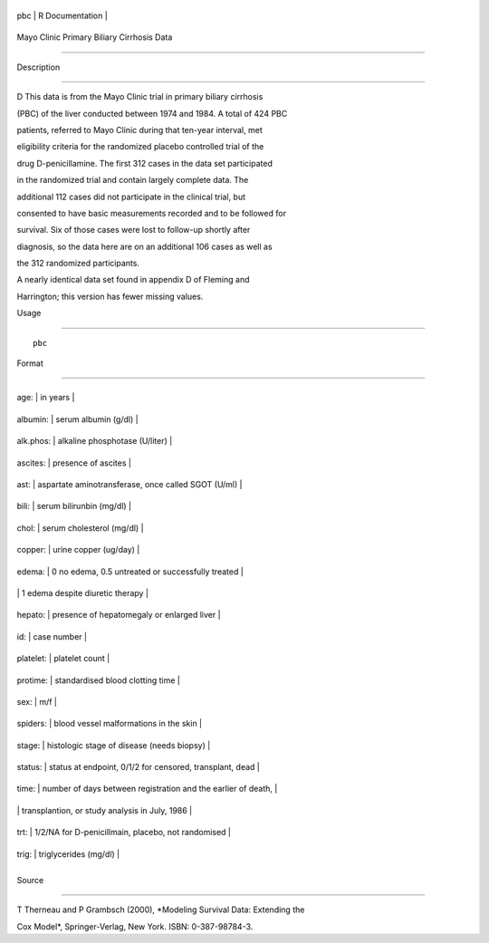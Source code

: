 +-------+-------------------+
| pbc   | R Documentation   |
+-------+-------------------+

Mayo Clinic Primary Biliary Cirrhosis Data
------------------------------------------

Description
~~~~~~~~~~~

D This data is from the Mayo Clinic trial in primary biliary cirrhosis
(PBC) of the liver conducted between 1974 and 1984. A total of 424 PBC
patients, referred to Mayo Clinic during that ten-year interval, met
eligibility criteria for the randomized placebo controlled trial of the
drug D-penicillamine. The first 312 cases in the data set participated
in the randomized trial and contain largely complete data. The
additional 112 cases did not participate in the clinical trial, but
consented to have basic measurements recorded and to be followed for
survival. Six of those cases were lost to follow-up shortly after
diagnosis, so the data here are on an additional 106 cases as well as
the 312 randomized participants.

A nearly identical data set found in appendix D of Fleming and
Harrington; this version has fewer missing values.

Usage
~~~~~

::

    pbc

Format
~~~~~~

+-------------+-----------------------------------------------------------------+
| age:        | in years                                                        |
+-------------+-----------------------------------------------------------------+
| albumin:    | serum albumin (g/dl)                                            |
+-------------+-----------------------------------------------------------------+
| alk.phos:   | alkaline phosphotase (U/liter)                                  |
+-------------+-----------------------------------------------------------------+
| ascites:    | presence of ascites                                             |
+-------------+-----------------------------------------------------------------+
| ast:        | aspartate aminotransferase, once called SGOT (U/ml)             |
+-------------+-----------------------------------------------------------------+
| bili:       | serum bilirunbin (mg/dl)                                        |
+-------------+-----------------------------------------------------------------+
| chol:       | serum cholesterol (mg/dl)                                       |
+-------------+-----------------------------------------------------------------+
| copper:     | urine copper (ug/day)                                           |
+-------------+-----------------------------------------------------------------+
| edema:      | 0 no edema, 0.5 untreated or successfully treated               |
+-------------+-----------------------------------------------------------------+
|             | 1 edema despite diuretic therapy                                |
+-------------+-----------------------------------------------------------------+
| hepato:     | presence of hepatomegaly or enlarged liver                      |
+-------------+-----------------------------------------------------------------+
| id:         | case number                                                     |
+-------------+-----------------------------------------------------------------+
| platelet:   | platelet count                                                  |
+-------------+-----------------------------------------------------------------+
| protime:    | standardised blood clotting time                                |
+-------------+-----------------------------------------------------------------+
| sex:        | m/f                                                             |
+-------------+-----------------------------------------------------------------+
| spiders:    | blood vessel malformations in the skin                          |
+-------------+-----------------------------------------------------------------+
| stage:      | histologic stage of disease (needs biopsy)                      |
+-------------+-----------------------------------------------------------------+
| status:     | status at endpoint, 0/1/2 for censored, transplant, dead        |
+-------------+-----------------------------------------------------------------+
| time:       | number of days between registration and the earlier of death,   |
+-------------+-----------------------------------------------------------------+
|             | transplantion, or study analysis in July, 1986                  |
+-------------+-----------------------------------------------------------------+
| trt:        | 1/2/NA for D-penicillmain, placebo, not randomised              |
+-------------+-----------------------------------------------------------------+
| trig:       | triglycerides (mg/dl)                                           |
+-------------+-----------------------------------------------------------------+
+-------------+-----------------------------------------------------------------+

Source
~~~~~~

T Therneau and P Grambsch (2000), *Modeling Survival Data: Extending the
Cox Model*, Springer-Verlag, New York. ISBN: 0-387-98784-3.
